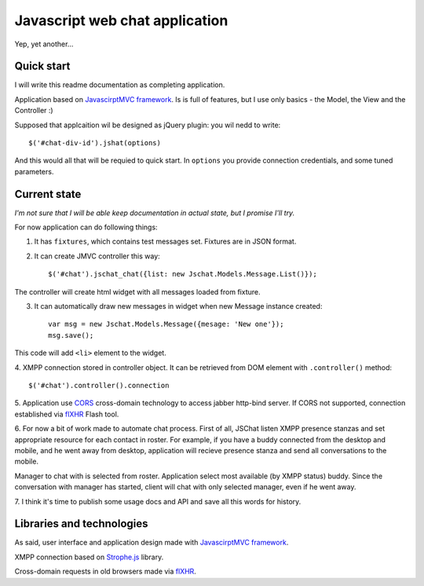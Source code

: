 Javascript web chat application
================================

Yep, yet another...

Quick start
-----------

I will write this readme documentation as completing application.

Application based on `JavascirptMVC framework`_. Is is full of features, 
but I use only basics - the Model, the View and the Controller :)

Supposed that applcaition wil be designed as jQuery plugin:
you wil nedd to write::

	$('#chat-div-id').jshat(options)

And this would all that will be requied to quick start.
In ``options`` you provide connection credentials, and some tuned parameters.

Current state
--------------

`I'm not sure that I will be able keep documentation in actual state, but I promise I'll try.`

For now application can do following things:

1. It has ``fixtures``, which contains test messages set. Fixtures are in JSON format.
2. It can create JMVC controller this way: ::

	 $('#chat').jschat_chat({list: new Jschat.Models.Message.List()});

The controller will create html widget with all messages loaded from fixture.

3. It can automatically draw new messages in widget when new Message instance created: ::

	var msg = new Jschat.Models.Message({mesage: 'New one'});
	msg.save();
	
This code will add ``<li>`` element to the widget.

4. XMPP connection stored in controller object. It can be retrieved from DOM element
with ``.controller()`` method: ::

	$('#chat').controller().connection

5. Application use `CORS`_ cross-domain technology to access jabber http-bind server.
If CORS not supported, connection established via `flXHR`_ Flash tool.

6. For now a bit of work made to automate chat process. First of all, JSChat listen 
XMPP presence stanzas and set appropriate resource for each contact in roster. For example, 
if you have a buddy connected from the desktop and mobile, and he went away from 
desktop, application will recieve presence stanza and send all conversations to the mobile.

Manager to chat with is selected from roster. Application select most available 
(by XMPP status) buddy. Since the conversation with manager has started, client will
chat with only selected manager, even if he went away.

7. I think it's time to publish some usage docs and API and save all this words 
for history.
 
Libraries and technologies
---------------------------

As said, user interface and application design made with `JavascirptMVC framework`_.

XMPP connection based on `Strophe.js`_ library.

Cross-domain requests in old browsers made via `flXHR`_.   


.. _JavascirptMVC framework: http://javascriptmvc.com/
.. _CORS: http://www.w3.org/TR/cors/
.. _flXHR: http://flxhr.flensed.com/
.. _Strophe.js: http://strophe.im/